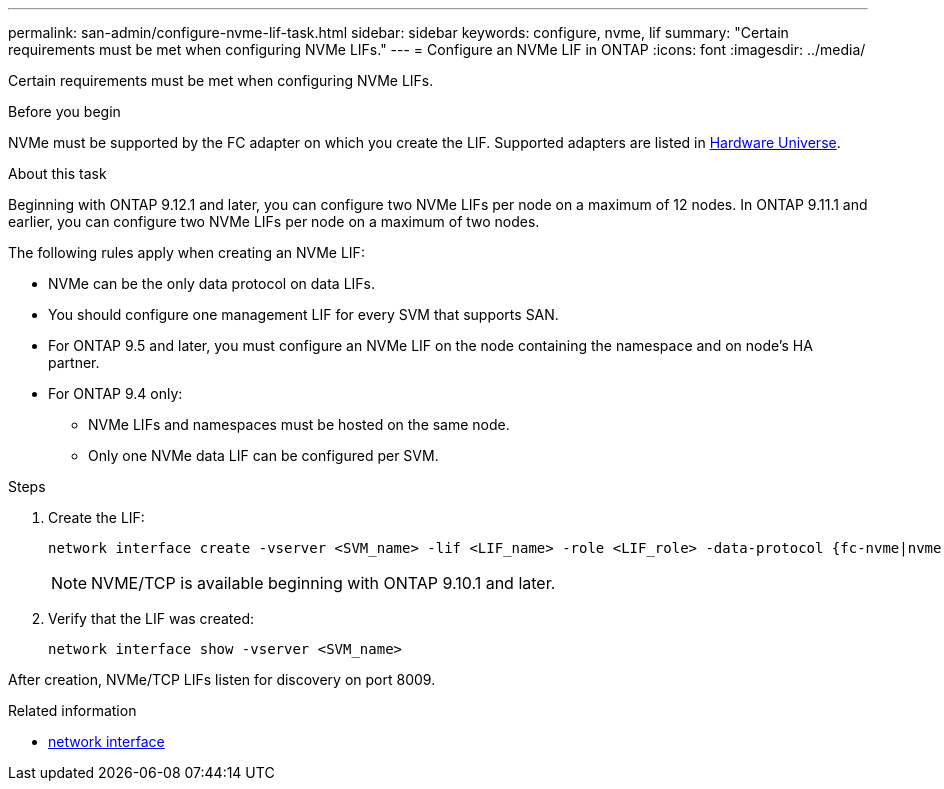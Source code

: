 ---
permalink: san-admin/configure-nvme-lif-task.html
sidebar: sidebar
keywords: configure, nvme, lif
summary: "Certain requirements must be met when configuring NVMe LIFs."
---
= Configure an NVMe LIF in ONTAP
:icons: font
:imagesdir: ../media/

[.lead]
Certain requirements must be met when configuring NVMe LIFs.

.Before you begin

NVMe must be supported by the FC adapter on which you create the LIF. Supported adapters are listed in https://hwu.netapp.com[Hardware Universe^].

.About this task
Beginning with ONTAP 9.12.1 and later, you can configure two NVMe LIFs per node on a maximum of 12 nodes.  In ONTAP 9.11.1 and earlier, you can configure two NVMe LIFs per node on a maximum of two nodes. 

The following rules apply when creating an NVMe LIF:

* NVMe can be the only data protocol on data LIFs.
* You should configure one management LIF for every SVM that supports SAN.
* For ONTAP 9.5 and later, you must configure an NVMe LIF on the node containing the namespace and on node's HA partner.
* For ONTAP 9.4 only:
 ** NVMe LIFs and namespaces must be hosted on the same node.
 ** Only one NVMe data LIF can be configured per SVM.

.Steps

. Create the LIF:
+
[source, cli]
----
network interface create -vserver <SVM_name> -lif <LIF_name> -role <LIF_role> -data-protocol {fc-nvme|nvme-tcp} -home-node <home_node> -home-port <home_port>
----
+
[NOTE]
NVME/TCP is available beginning with ONTAP 9.10.1 and later.

. Verify that the LIF was created:
+
[source, cli]
----
network interface show -vserver <SVM_name>
----

After creation, NVMe/TCP LIFs listen for discovery on port 8009.

.Related information
* link:https://docs.netapp.com/us-en/ontap-cli/search.html?q=network+interface[network interface^]

// 2025 May 07, ONTAPDOC-2960
// 2025 Jan 22, ONTAPDOC-1070
// 2024 Apr 4, Git Issue 1296
// 2023 June 14, Git Issue 962
